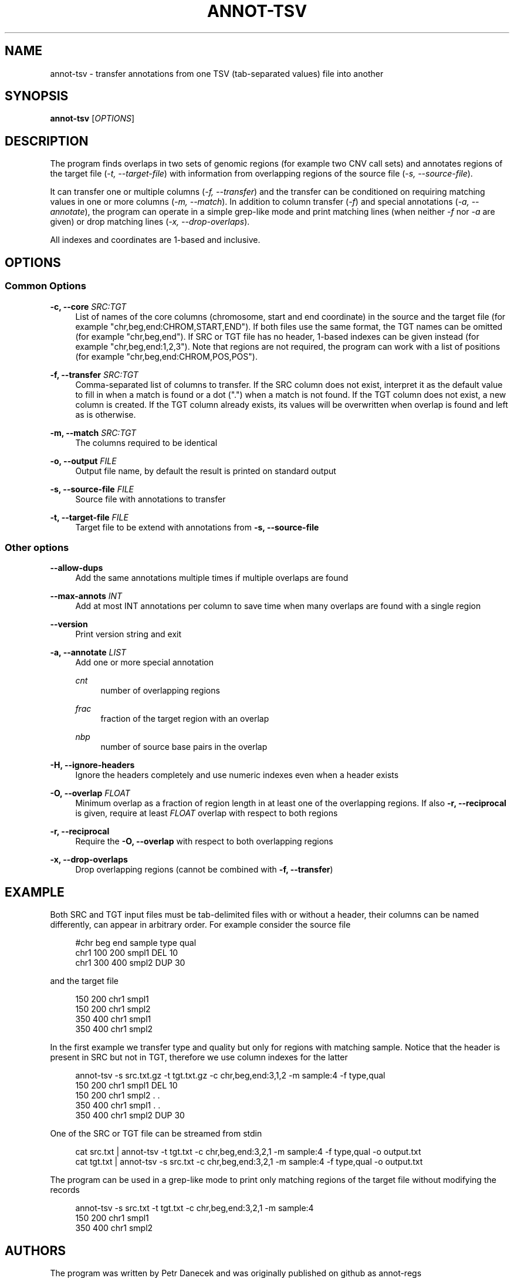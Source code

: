 '\" t
.\"     Title: annot-tsv
.\"    Author: [see the "AUTHORS" section]
.\" Generator: DocBook XSL Stylesheets vsnapshot <http://docbook.sf.net/>
.\"      Date: 06/08/2023
.\"    Manual: \ \&
.\"    Source: \ \&
.\"  Language: English
.\"
.TH "ANNOT\-TSV" "1" "06/08/2023" "\ \&" "\ \&"
.\" -----------------------------------------------------------------
.\" * Define some portability stuff
.\" -----------------------------------------------------------------
.\" ~~~~~~~~~~~~~~~~~~~~~~~~~~~~~~~~~~~~~~~~~~~~~~~~~~~~~~~~~~~~~~~~~
.\" http://bugs.debian.org/507673
.\" http://lists.gnu.org/archive/html/groff/2009-02/msg00013.html
.\" ~~~~~~~~~~~~~~~~~~~~~~~~~~~~~~~~~~~~~~~~~~~~~~~~~~~~~~~~~~~~~~~~~
.ie \n(.g .ds Aq \(aq
.el       .ds Aq '
.\" -----------------------------------------------------------------
.\" * set default formatting
.\" -----------------------------------------------------------------
.\" disable hyphenation
.nh
.\" disable justification (adjust text to left margin only)
.ad l
.\" -----------------------------------------------------------------
.\" * MAIN CONTENT STARTS HERE *
.\" -----------------------------------------------------------------
.SH "NAME"
annot-tsv \- transfer annotations from one TSV (tab\-separated values) file into another
.SH "SYNOPSIS"
.sp
\fBannot\-tsv\fR [\fIOPTIONS\fR]
.SH "DESCRIPTION"
.sp
The program finds overlaps in two sets of genomic regions (for example two CNV call sets) and annotates regions of the target file (\fI\-t, \-\-target\-file\fR) with information from overlapping regions of the source file (\fI\-s, \-\-source\-file\fR)\&.
.sp
It can transfer one or multiple columns (\fI\-f, \-\-transfer\fR) and the transfer can be conditioned on requiring matching values in one or more columns (\fI\-m, \-\-match\fR)\&. In addition to column transfer (\fI\-f\fR) and special annotations (\fI\-a, \-\-annotate\fR), the program can operate in a simple grep\-like mode and print matching lines (when neither \fI\-f\fR nor \fI\-a\fR are given) or drop matching lines (\fI\-x, \-\-drop\-overlaps\fR)\&.
.sp
All indexes and coordinates are 1\-based and inclusive\&.
.SH "OPTIONS"
.SS "Common Options"
.PP
\fB\-c, \-\-core\fR \fISRC:TGT\fR
.RS 4
List of names of the core columns (chromosome, start and end coordinate) in the source and the target file (for example "chr,beg,end:CHROM,START,END")\&. If both files use the same format, the TGT names can be omitted (for example "chr,beg,end")\&. If SRC or TGT file has no header, 1\-based indexes can be given instead (for example "chr,beg,end:1,2,3")\&. Note that regions are not required, the program can work with a list of positions (for example "chr,beg,end:CHROM,POS,POS")\&.
.RE
.PP
\fB\-f, \-\-transfer\fR \fISRC:TGT\fR
.RS 4
Comma\-separated list of columns to transfer\&. If the SRC column does not exist, interpret it as the default value to fill in when a match is found or a dot ("\&.") when a match is not found\&. If the TGT column does not exist, a new column is created\&. If the TGT column already exists, its values will be overwritten when overlap is found and left as is otherwise\&.
.RE
.PP
\fB\-m, \-\-match\fR \fISRC:TGT\fR
.RS 4
The columns required to be identical
.RE
.PP
\fB\-o, \-\-output\fR \fIFILE\fR
.RS 4
Output file name, by default the result is printed on standard output
.RE
.PP
\fB\-s, \-\-source\-file\fR \fIFILE\fR
.RS 4
Source file with annotations to transfer
.RE
.PP
\fB\-t, \-\-target\-file\fR \fIFILE\fR
.RS 4
Target file to be extend with annotations from
\fB\-s, \-\-source\-file\fR
.RE
.SS "Other options"
.PP
\fB\-\-allow\-dups\fR
.RS 4
Add the same annotations multiple times if multiple overlaps are found
.RE
.PP
\fB\-\-max\-annots\fR \fIINT\fR
.RS 4
Add at most INT annotations per column to save time when many overlaps are found with a single region
.RE
.PP
\fB\-\-version\fR
.RS 4
Print version string and exit
.RE
.PP
\fB\-a, \-\-annotate\fR \fILIST\fR
.RS 4
Add one or more special annotation
.PP
\fIcnt\fR
.RS 4
number of overlapping regions
.RE
.PP
\fIfrac\fR
.RS 4
fraction of the target region with an overlap
.RE
.PP
\fInbp\fR
.RS 4
number of source base pairs in the overlap
.RE
.RE
.PP
\fB\-H, \-\-ignore\-headers\fR
.RS 4
Ignore the headers completely and use numeric indexes even when a header exists
.RE
.PP
\fB\-O, \-\-overlap\fR \fIFLOAT\fR
.RS 4
Minimum overlap as a fraction of region length in at least one of the overlapping regions\&. If also
\fB\-r, \-\-reciprocal\fR
is given, require at least
\fIFLOAT\fR
overlap with respect to both regions
.RE
.PP
\fB\-r, \-\-reciprocal\fR
.RS 4
Require the
\fB\-O, \-\-overlap\fR
with respect to both overlapping regions
.RE
.PP
\fB\-x, \-\-drop\-overlaps\fR
.RS 4
Drop overlapping regions (cannot be combined with
\fB\-f, \-\-transfer\fR)
.RE
.SH "EXAMPLE"
.sp
Both SRC and TGT input files must be tab\-delimited files with or without a header, their columns can be named differently, can appear in arbitrary order\&. For example consider the source file
.sp
.if n \{\
.RS 4
.\}
.nf
#chr   beg   end   sample   type   qual
chr1   100   200   smpl1    DEL    10
chr1   300   400   smpl2    DUP    30
.fi
.if n \{\
.RE
.\}
.sp
and the target file
.sp
.if n \{\
.RS 4
.\}
.nf
150   200   chr1   smpl1
150   200   chr1   smpl2
350   400   chr1   smpl1
350   400   chr1   smpl2
.fi
.if n \{\
.RE
.\}
.sp
In the first example we transfer type and quality but only for regions with matching sample\&. Notice that the header is present in SRC but not in TGT, therefore we use column indexes for the latter
.sp
.if n \{\
.RS 4
.\}
.nf
annot\-tsv \-s src\&.txt\&.gz \-t tgt\&.txt\&.gz \-c chr,beg,end:3,1,2 \-m sample:4 \-f type,qual
150   200   chr1   smpl1   DEL   10
150   200   chr1   smpl2   \&.     \&.
350   400   chr1   smpl1   \&.     \&.
350   400   chr1   smpl2   DUP   30
.fi
.if n \{\
.RE
.\}
.sp
One of the SRC or TGT file can be streamed from stdin
.sp
.if n \{\
.RS 4
.\}
.nf
cat src\&.txt | annot\-tsv \-t tgt\&.txt \-c chr,beg,end:3,2,1 \-m sample:4 \-f type,qual \-o output\&.txt
cat tgt\&.txt | annot\-tsv \-s src\&.txt \-c chr,beg,end:3,2,1 \-m sample:4 \-f type,qual \-o output\&.txt
.fi
.if n \{\
.RE
.\}
.sp
The program can be used in a grep\-like mode to print only matching regions of the target file without modifying the records
.sp
.if n \{\
.RS 4
.\}
.nf
annot\-tsv \-s src\&.txt \-t tgt\&.txt \-c chr,beg,end:3,2,1 \-m sample:4
150   200   chr1   smpl1
350   400   chr1   smpl2
.fi
.if n \{\
.RE
.\}
.SH "AUTHORS"
.sp
The program was written by Petr Danecek and was originally published on github as annot\-regs
.SH "COPYING"
.sp
The MIT/Expat License or GPL License, see the LICENSE document for details\&. Copyright (c) Genome Research Ltd\&.
